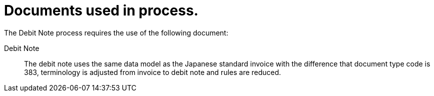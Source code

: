 
= Documents used in process.

The Debit Note process requires the use of the following document:

Debit Note::
The debit note uses the same data model as the Japanese standard invoice with the difference that document type code is 383, terminology is adjusted from invoice to debit note and rules are reduced.


